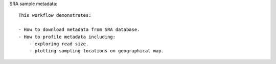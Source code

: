 SRA sample metadata::

    This workflow demonstrates:
    
    - How to download metadata from SRA database.
    - How to profile metadata including:
        - exploring read size.
        - plotting sampling locations on geographical map.
